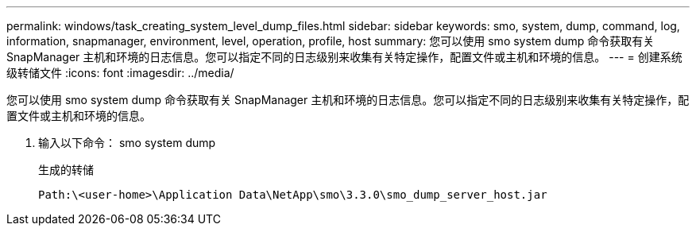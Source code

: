 ---
permalink: windows/task_creating_system_level_dump_files.html 
sidebar: sidebar 
keywords: smo, system, dump, command, log, information, snapmanager, environment, level, operation, profile, host 
summary: 您可以使用 smo system dump 命令获取有关 SnapManager 主机和环境的日志信息。您可以指定不同的日志级别来收集有关特定操作，配置文件或主机和环境的信息。 
---
= 创建系统级转储文件
:icons: font
:imagesdir: ../media/


[role="lead"]
您可以使用 smo system dump 命令获取有关 SnapManager 主机和环境的日志信息。您可以指定不同的日志级别来收集有关特定操作，配置文件或主机和环境的信息。

. 输入以下命令： smo system dump
+
生成的转储

+
[listing]
----
Path:\<user-home>\Application Data\NetApp\smo\3.3.0\smo_dump_server_host.jar
----

